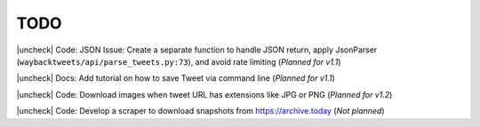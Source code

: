 TODO
================

.. |uncheck| raw:: html

    <input type="checkbox">

|uncheck| Code: JSON Issue: Create a separate function to handle JSON return, apply JsonParser (``waybacktweets/api/parse_tweets.py:73``), and avoid rate limiting (`Planned for v1.1`)

|uncheck| Docs: Add tutorial on how to save Tweet via command line (`Planned for v1.1`)

|uncheck| Code: Download images when tweet URL has extensions like JPG or PNG (`Planned for v1.2`)

|uncheck| Code: Develop a scraper to download snapshots from https://archive.today (`Not planned`)

